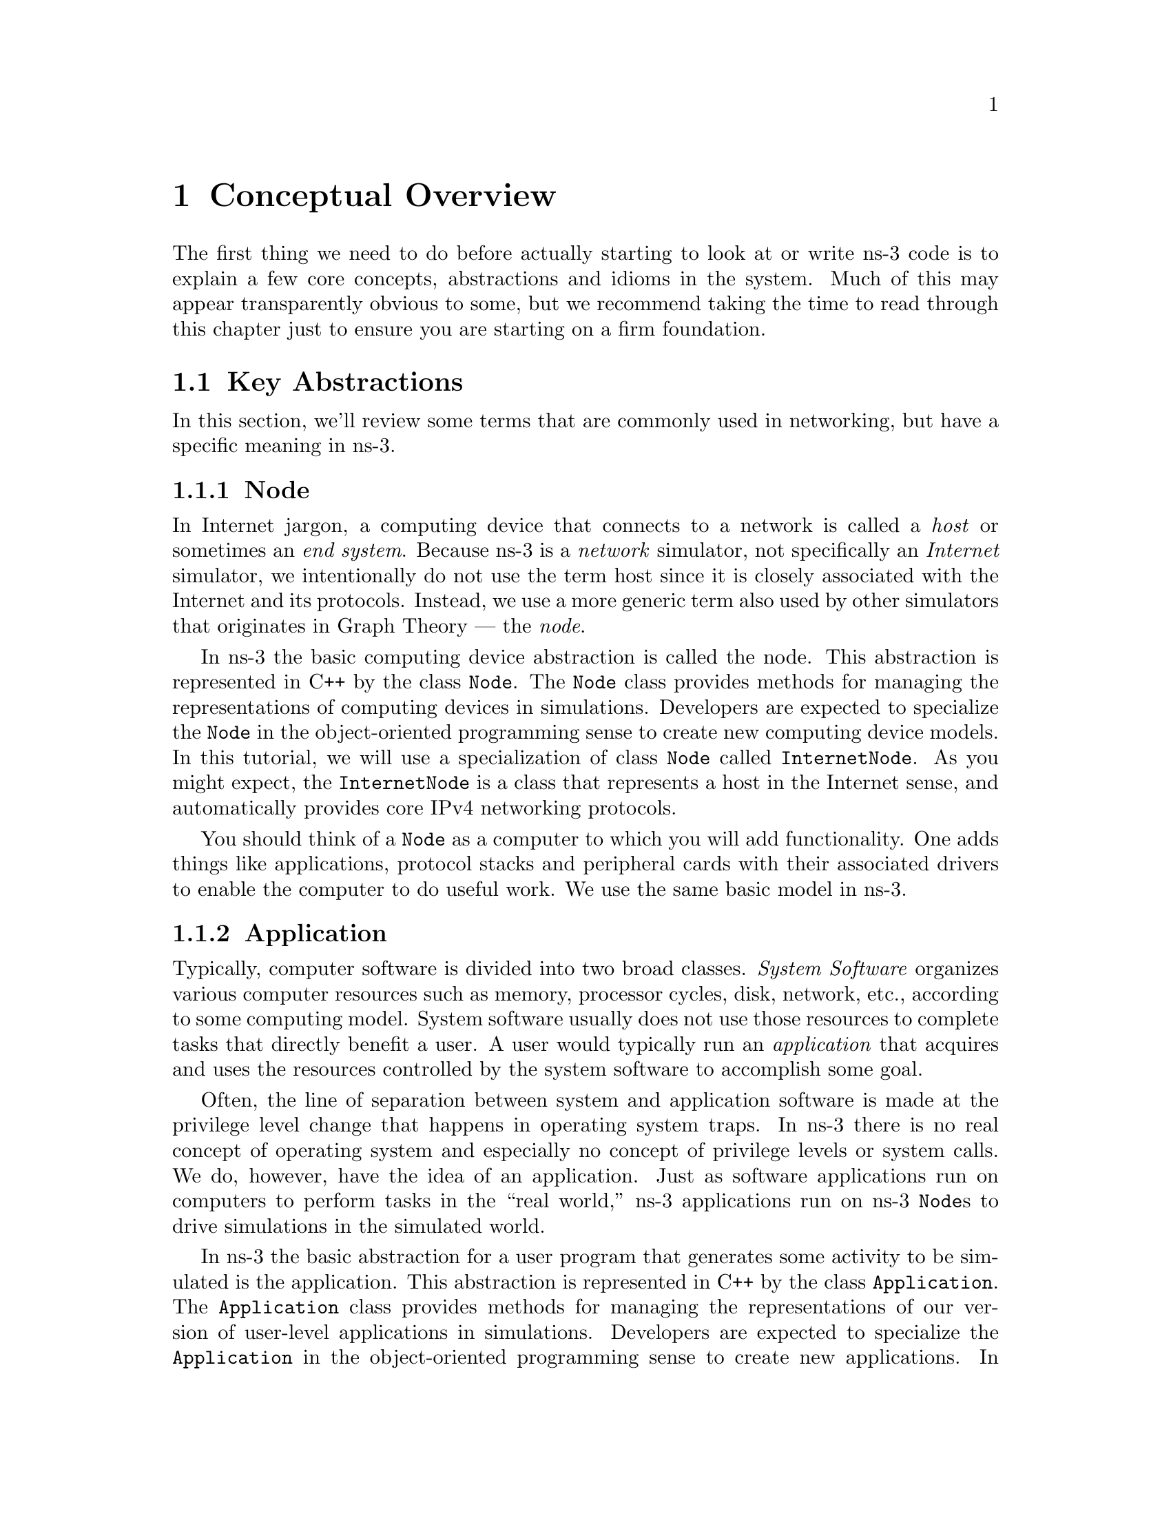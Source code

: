 
@c ========================================================================
@c Begin document body here
@c ========================================================================

@c ========================================================================
@c PART:  Conceptual Overview
@c ========================================================================
@c The below chapters are under the major heading "Getting Started"
@c This is similar to the Latex \part command
@c ========================================================================
@c Some Conceptual Overview
@c ========================================================================
@node Conceptual Overview
@chapter Conceptual Overview

@menu
* Key Abstractions::
@end menu

The first thing we need to do before actually starting to look at or write
ns-3 code is to explain a few core concepts, abstractions and idioms in the
system.  Much of this may appear transparently obvious to some, but we
recommend taking the time to read through this chapter just to ensure you
are starting on a firm foundation.

@node Key Abstractions
@section Key Abstractions

In this section, we'll review some terms that are commonly used in
networking, but have a specific meaning in ns-3.

@subsection Node
@cindex Node
In Internet jargon, a computing device that connects to a network is called
a @emph{host} or sometimes an @emph{end system}.  Because ns-3 is a 
@emph{network} simulator, not specifically an @emph{Internet} simulator, we 
intentionally do not use the term host since it is closely associated with
the Internet and its protocols.  Instead, we use a more generic term also
used by other simulators that originates in Graph Theory --- the @emph{node}.

@cindex class Node
In ns-3 the basic computing device abstraction is called the 
node.  This abstraction is represented in C++ by the class @code{Node}.  The 
@code{Node} class provides methods for managing the representations of 
computing devices in simulations.  Developers are expected to specialize the 
@code{Node} in the object-oriented programming sense to create new computing
device models.  In this tutorial, we will use a specialization of class 
@code{Node} called @code{InternetNode}.  As you might expect, the
@code{InternetNode} is a class that represents a host in the Internet sense,
and automatically provides core IPv4 networking protocols.

You should think of a @code{Node} as a computer to which you will add 
functionality.  One adds things like applications, protocol stacks and
peripheral cards with their associated drivers to enable the computer to do
useful work.  We use the same basic model in ns-3.

@subsection Application
@cindex Application
Typically, computer software is divided into two broad classes.  @emph{System
Software} organizes various computer resources such as memory, processor
cycles, disk, network, etc., according to some computing model.  System
software usually does not use those resources to complete tasks that directly
benefit a user.  A user would typically run an @emph{application} that acquires
and uses the resources controlled by the system software to accomplish some
goal.  

@cindex system call
Often, the line of separation between system and application software is made
at the privilege level change that happens in operating system traps.
In ns-3 there is no real concept of operating system and especially
no concept of privilege levels or system calls.  We do, however, have the
idea of an application.  Just as software applications run on computers to
perform tasks in the ``real world,'' ns-3 applications run on
ns-3 @code{Node}s to drive simulations in the simulated world.

@cindex class Application
In ns-3 the basic abstraction for a user program that generates some
activity to be simulated is the application.  This abstraction is represented 
in C++ by the class @code{Application}.  The @code{Application} class provides 
methods for managing the representations of our version of user-level 
applications in simulations.  Developers are expected to specialize the
@code{Application} in the object-oriented programming sense to create new
applications.  In this tutorial, we will use specializations of class 
@code{Application} called @code{UdpEchoClient} and @code{UdpEchoServer}.
As you might expect, these applications compose a client/server application set
used to generate and echo simulated network packets 

@subsection Channel
@cindex Channel

In the real world, one can connect a computer to a network.  Often the media
over which data flows in these netowrks are called @emph{channels}.  When
you connect your Ethernet cable to the plug in the wall, you are connecting 
your computer to an Ethernet communication channel.  In the simulated world
of ns-3 one connects a @code{Node} to an object representing a
communication channel.  Here the basic communication subnetwork abstraction 
is called the channel and is represented in C++ by the class @code{Channel}.  

The @code{Channel} class provides methods for managing communication 
subnetwork objects and connecting nodes to them.  They may also be specialized
by developers in the object oriented programming sense.  A @code{Channel}
specialization may model something as simple as a wire.  The specialized 
@code{Channel} can also model things as complicated as a large Ethernet
switch, or three-dimensional space in the case of wireless networks.

We will use specialized versions of the @code{Channel} called
@code{CsmaChannel} and @code{PointToPointChannel} in this tutorial.  The
@code{CsmaChannel}, for example, models a version of a communication subnetwork
that implements a @emph{carrier sense multiple access} communication medium.
This gives us Ethernet-like functionality.  

@subsection Net Device
@cindex NetDevice
@cindex Ethernet
It used to be the case that if you wanted to connect a computers to a network,
you had to buy a specific kind of network cable and a hardware device called
(in PC terminology) a @emph{peripheral card} that needed to be installed in
your computer.  These cards were called Network Interface Cards, or 
@emph{NIC}s.  Today most computers come with the network controller hardware
built in and users don't see these building blocks.

A NIC will not work without a software driver to control the hardware.  In 
Unix (or Linux), a piece of peripheral hardware is classified as a 
@emph{device}.  Devices are controlled using @emph{device drivers}, and network
devices (NICs) are controlled using @emph{network device drivers}
collectively known as @emph{net devices}.  In Unix and Linux you refer
to these net devices by names such as @emph{eth0}.

In ns-3 the @emph{net device} abstraction covers both the software 
driver and the simulated hardware.  A net device is ``attached'' to a 
@code{Node} in order to enable the @code{Node} to communicate with other 
@code{Node}s in the simulation via @code{Channel}s.  Just as in a real
computer, a @code{Node} may be connected to more than one @code{Channel} via
multiple @code{NetDevice}s.

The net device abstraction is represented in C++ by the class @code{NetDevice}.
The @code{NetDevice} class provides methods for managing connections to 
@code{Node} and @code{Channel} objects; and may be specialized by developers
in the object-oriented programming sense.  We will use the specialized version
of the @code{NetDevice} called the @code{CsmaNetDevice} in this tutorial.
Just as an Ethernet NIC is designed to work with an Ethernet network, the
@code{CsmaNetDevice} is designed to work with a @code{CsmaChannel}.

@subsection Topology Helpers
@cindex helper
@cindex topology
@cindex topology helper
In a real network, you will find host computers with added (or built-in)
NICs.  In ns-3 we would say that you will find @code{Nodes} with 
attached @code{NetDevices}.  In a large simulated network you will need to 
arrange many connections between @code{Node}s, @code{NetDevice}s and 
@code{Channel}s.

Since connecting @code{NetDevice}s to @code{Node}s, @code{NetDevice}s
to @code{Channel}s, assigning IP addresses,  etc., are such common tasks
in ns-3 we provide what we call @emph{topology helpers} to make this as easy 
as possible.  For example, will take several distinct ns-3 core operations
to create a NetDevice, add a MAC address, connect the net device to a 
@code{Node}, configure the protocol stack, and then connect the 
@code{NetDevice} to a @code{Channel}.  More higher level operations would be
required to connect multiple devices onto multipoint channels and then to 
connect networks together into internetworks.  We use topology helper objects
to compose those distinct operations into an easy to use model.

@c ========================================================================
@c A First ns-3 script
@c ========================================================================
@node A First ns-3 Script
@chapter A First ns-3 Script
@cindex first script
If you downloaded the system as was suggested above, you will have a release
of ns-3 in a directory called @code{repos} under your home directory.  Change
into that release directory, and you should find a directory structure 
something like the following:

@verbatim
  AUTHORS  examples/  README         samples/  tutorial/  waf*
  build/   LICENSE    regression/    scratch/  utils/     waf.bat*
  doc/     ns3/       RELEASE_NOTES  src/      VERSION    wscript
@end verbatim

@cindex first.cc
Change into the examples directory.  You should see a file named 
@code{first.cc} located there.  This is a script that will create a simple
point-to-point link between two nodes and echo a single packet between the
nodes.  Let's take a look at the script line by line.

The first line in the file is an emacs mode line.  This tells emacs about the
formatting conventions (coding style) we use in our source code.  

@verbatim
  /* -*- Mode:C++; c-file-style:''gnu''; indent-tabs-mode:nil; -*- */
@end verbatim

This is always a somewhat controversial subject, so we might as well get it
out of the way immediately.  The ns-3 project, like most large projects, has 
adopted a coding style to which all contributed code must adhere.  If you want
to contribute your code to the project, you will eventually have to conform to
the ns-3 coding style as described in INSERT LINK TO CODING STYLE PAGE ON WEB.
The emacs mode line above makes it easier to get the formatting correct if you
use the emacs editor.

The ns-3 simulator is licentsed using the GNU General Public License.  You
will see the appropriate GNU legalese at the head of every file in the ns-3
distribution.

@verbatim
  /*
   * This program is free software; you can redistribute it and/or modify
   * it under the terms of the GNU General Public License version 2 as
   * published by the Free Software Foundation;
   *
   * This program is distributed in the hope that it will be useful,
   * but WITHOUT ANY WARRANTY; without even the implied warranty of
   * MERCHANTABILITY or FITNESS FOR A PARTICULAR PURPOSE.  See the
   * GNU General Public License for more details.
   *
   * You should have received a copy of the GNU General Public License
   * along with this program; if not, write to the Free Software
   * Foundation, Inc., 59 Temple Place, Suite 330, Boston, MA  02111-1307 USA
   */
@end verbatim

@section Module Includes
The code proper starts with a number of include statements.  To help our high
level users deal with the large number of include files present in the system,
we group includes according to relatively large modules.  We provide a single
include file that, in turn, includes all of the include files used in each
module.  Rather than having to look up exactly what header you need, and
possibly have to get dependencies right, we give you the ability to load a 
group of files at a large granularity.  This is not the most efficient approach
but it certainly makes writing scripts much easier.  Each of the ns-3 files
is placed in a directory called @code{ns3} to help with include file name
collisions.

@verbatim
  #include "ns3/core-module.h"
  #include "ns3/simulator-module.h"
  #include "ns3/node-module.h"
  #include "ns3/helper-module.h"
@end verbatim

The @code{ns3/core-module.h} file corresponds to the ns-3 module you will find
in the directory @code{src/core} in your downloaded release distribution.  If 
you list this directory you will find a large number of header files.  When
you do a build, Waf will place public header files in an @code{ns3} directory
under the appropriate @code{build/debug} or @code{build/optimized} directory
depending on your configuration.  Waf will also automatically generate a module
include file to load all of the public header files.  Since you are following
this tutorial perfectly, you will have done a

@verbatim
  ./waf -d debug configure
@end verbatim

to configure the project to perform debug builds.  You will also have done a,

@verbatim
  ./waf
@end verbatim

to build the project.  So if you look in the directory @code{build/debug/ns-3}
you will find the four module includes shown above.

@section Ns3 Namespace
The next line in the @code{first.cc} script is a namespace statement:

@verbatim
  using namespace ns3;
@end verbatim

The ns-3 project is implemented in a C++ namespace called @code{ns3}.  This
groups all ns-3-related declarations in a scope outside the global namespace
which we hope will help with integration with other code.  The C++ @code{using}
statement introduces the ns-3 namespace into the current (global) declarative
region.  This is a fancy way of saying that after this declaration, you will 
not have to type @code{ns3::} before all of the ns-3 code in order to use it.
If you are unfamiliar with namespaces, please consult almost any C++ tutorial
and compare the ns3 namespace and usage here with the std namespace and 
a @code{using namespace std;} statement.

@section Logging
The next line of the script is the following,

@verbatim
  NS_LOG_COMPONENT_DEFINE ("FirstScriptExample");
@end verbatim

We will use this statement as a convenient place to talk about our Doxygen
documentation system.  If you look at the project web site, 
@uref{http://www.nsnam.org,,ns-3 project}, you will find a link to ``Other
Documentation'' in the navigation bar.  If you select this link, you will be
taken to our documentation page.  You will find links to our development
@code{ns-3-dev} documentation as well as that for our latest release.  If you
select the @code{HTML} link you will be taken to the Doxygen documentation for
that version.  

Along the left side, you will find a graphical representation of the structure
of the documentation.  A good place to start is the @code{NS-3 Modules} 
``book.''  If you expand @code{Modules} you will see a list of ns-3 module 
documentation.  The concept of module here ties directly into the module 
include files discussed above.  It turns out that the ns-3 logging subsystem 
is part of the @code{core} module, so go ahead and expand that node.  Now,
open the @code{Debugging} book and then select the @code{Logging} page.

You should now be looking at the Doxygen documentation for the Logging module.
In the list of @code{#define}s you will see @code{NS_LOG_COMPONENT_DEFINE}.  
It would probably be good to look for the ``Detailed Description'' of the 
logging module now to get a feel for the overall operation and then look at
the specific @code{NS_LOG_COMPONENT_DEFINE} documentation.  I won't duplicate
the documentation here, but to summarize, this line declares a logging 
component called @code{FirstScriptExample} that allows you to enable and 
disable console message logging by reference to the name.

The next lines of the script you will find are:

@verbatim
    int
  main (int argc, char *argv[])
  {
@end verbatim

This is just the declaration of the main function of your program.  Just as in
any C++ program, you need to define a main function that will be the first 
function run.  There is nothing at all special here.  Your ns-3 script is just
a C++ program.

The next two lines of the script are used to enable two logging components that
are built into the Echo Client and Echo Server applications:

@verbatim
    LogComponentEnable("UdpEchoClientApplication", LOG_LEVEL_INFO);
    LogComponentEnable("UdpEchoServerApplication", LOG_LEVEL_INFO);
@end verbatim

If you have read over the Logging component documentation you will see that
there are a number of levels of detail that you enable on each component.  
These two lines of code enable debug logging at the INFO level for echo 
clients and servers.  This will result in the application printing out 
a message as packets are sent and received.

Now we will get directly to the business of creating a topology and running 
a simulation.  We will use the topology helper objects to make this job as
easy as possible.

@section Topology Helpers
@subsection NodeContainer
The next two lines of code in our script will actually create the ns-3 objects
that will represent the computers in the simulation.  

@verbatim
    NodeContainer nodes;
    nodes.Create (2);
@end verbatim

Let's find the documentation for the first object before we continue.  Another
way to get into the documentation system is via the @code{Classes} tab in the 
HTML pages.  If you still have the Doxygen handy, just scroll up to the top 
of the page and select the @code{Classes} tab.  You should see a new set of
tabs appear, one of which is @code{Class List}.  Under that tab you will see 
a list of all of the ns-3 classes.  Scroll down, looking for
@code{ns3::NodeContainer}.  When you find the class, go ahead and select it to
go to the Doxygen.

You may recall that one of our key abstractions is the @code{Node}.  This
represents a computer to which we are going to add things like protocol stacks,
applications and peripheral cards.  The @code{NodeContainer} topology helper
provides a convenient way to create, manage and access any @code{Node} objects
that we create in order to run a simulation.  The first line just declares a
NodeContainer which we call @code{nodes}.  The second line calls the
@code{Create} method on the @code{nodes} object and asks the container to 
create two nodes.  As described in the Doxygen, the container calls down into
the ns-3 system to create two @code{Node} objects and stores the pointers
internally.

The nodes as they stand at this point in the script do nothing.  The next step
in constructing a topology is to connect our nodes together into a network.
The simplest form of network is a single point-to-point link between two nodes
so we'll construct one here.

@subsection PointToPointHelper
We are constructing a point to point link, and in a pattern which will become
quite familiar to you, we use a topology helper object to do the low-level
work required to put the link together.  Recall that two of our key 
abstractions are the @code{NetDevice} and the @code{Channel}.  In the real
world, this corresponds roughly to peripheral cards and network cables.  
Typically these two things are intimately tied together and one cannot expect
to interchange Ethernet devices and wireless channels, for example.  Our 
Topology Helpers follow this intimate coupling and therefore you will use a
single @code{PointToPointHelper} to configure and connect ns-3 
@code{PointToPointNetDevice} and @code{PointToPointChannel} objects in this 
script.

The next three lines in the @code{first.cc} script are

@verbatim
    PointToPointHelper pointToPoint;
    pointToPoint.SetDeviceParameter ("DataRate", StringValue ("5Mbps"));
    pointToPoint.SetChannelParameter ("Delay", StringValue ("2ms"));
@end verbatim

The first line 

@verbatim
    PointToPointHelper pointToPoint;
@end verbatim

creates a @code{PointToPointHelper} object on the stack.  

From a high-level perspective the next line,

@verbatim
    pointToPoint.SetDeviceParameter ("DataRate", StringValue ("5Mbps"));
@end verbatim

tells the @code{PointToPointHelper} object to use the value ``5mbps''
(five megabits per second) as the ``DataRate'' when it creates a 
@code{PointToPointNetDevice} object.

From a more detailed perspective, the string ``DataRate'' corresponds
to what we call an @code{Attribute} of the @code{PointToPointNetDevice}.
If you look at the Doxygen for class @code{ns3::PointToPointNetDevice} and 
find the documentation for the @code{GetTypeId} method, you will find a list
of  @code{Attributes} defined for the device.  Among these is the ``DataRate''
attribute.  Most user-visible ns-3 objects have similar lists of attributes.
We use this mechanism to easily configure simulations without recompiling
as you will see in a following section.

Similar to the ``DataRate'' on the @code{PointToPointNetDevice} we find a
``Delay'' attribute associated with the @code{PointToPointChannel}.  THe 
final line,

@verbatim
    pointToPoint.SetChannelParameter ("Delay", StringValue ("2ms"));
@end verbatim

Tells the @code{PointToPointHelper} to use the value ``2ms'' (two milliseconds)
as the value of the transmission delay of every point to point channel it 
creates.

@subsection NetDeviceContainer
At this point in the script, we have a @code{NodeContainer} that contains
two nodes.  We have a @code{PointToPointHelper} that is primed and ready to 
make @code{PointToPointNetDevices} and wire @code{PoiintToPointChannel} objects
between them.  Just as we used the @code{NodeContainer} topology helper object
to create the @code{Node}s for our simulation, we will ask the 
@code{PointToPointHelper} to do the work involved in creating, configuring and
installing our devices for us.  We will need to have a list of all of the 
NetDevice objects that are created, so we use a NetDeviceContainer to hold 
them just as we used a NodeContainer to hold the nodes we created.  The 
following two lines of code,

@verbatim
    NetDeviceContainer devices;
    devices = pointToPoint.Install (nodes);
@end verbatim

will finish configuring the devices and channel.  The first line declares the 
device container mentioned above and the second does the heavy lifting.  The 
@code{Install} method of the @code{PointToPointHelper} takes a 
@code{NodeContainer} as a parameter.  Internally, a @code{NetDeviceContainer} 
is created.  For each node in the @code{NodeContainer} (there must be exactly 
two for a point-to-point link) a @code{PointToPointNetDevice} is created and 
saved in the device container.  A @code{PointToPointChannel} is created and 
the two @code{PointToPointNetDevices} are attached.  When objects are created
by the @code{PointToPointHelper} the attributes previously set in the helper
are used to initialize the corresponding attributes in the created objects.

After executing the the @code{pointToPoint.Install (nodes)} call we will have
two nodes, each with an installed point-to-point net device and a 
point-to-point channel between them.  Both devices will send data at five
megabits per second over the channel which has a two millisecond transmission
delay.

@subsection InternetStackHelper
We have nodes and devices configured, but we don't have any protocol stacks
installed on our nodes.  The next two lines of code take care of that.

@verbatim
    InternetStackHelper stack;
    stack.Install (nodes);
@end verbatim

The @code{InternetStackHelper} is a topology helper that is to internet stacks
what the @code{PointToPointHelper} is to point-to-point net devices.  The
@code{Install} method takes a @code{NodeContainer} as a parameter.  When it is
executed, it will install an Internet Stack (TCP, UDP, IP, etc.) on each of
the nodes in the node container.

@subsection Ipv4AddressHelper
Next we need to associate the devices on our nodes with IP addresses.  We 
provide a topology helper to manage the allocation of IP addresses.  The only
user-visible API is to set the base IP address and network mask to use when
performing the actual address allocation (which is done at a lower level in the
code).  

The next two lines of code in our example script, @code{first.cc},

@verbatim
    Ipv4AddressHelper address;
    address.SetBase ("10.1.1.0", "255.255.255.0");
@end verbatim

declare an address helper object and tell it that it should begin allocating IP
addresses from the network 10.1.1.0 using the mask 255.255.255.0 to define 
the allocatable bits.

The next line of code,

@verbatim
    Ipv4InterfaceContainer interfaces = address.Assign (devices);
@end verbatim

performs the actual address assignment.  In ns-3 we make the association
between an IP address and a device using an @code{Ipv4Interface} object.
Just as we sometimes need a list of net devices created by a helper for future
reference we sometimes need a list of @code{Ipv4Interface} objects.  The 
@code{Ipv4InterfaceContainer} provides this functionality.

Now we have a point-to-point network made with IP addresses assigned.  What
we need at this point are applications to generate traffic.

@section Applications
Another one of the core abstractions of the ns-3 system is the 
@code{Application}.  In this script we use two specializations of the core
ns-3 class @code{Application} called @code{UdpEchoServerApplication} and
@code{UdpEchoClientApplication}.  Just as in the previous instances of ns-3
objects, we use helper objects to help configure and manage the underlying
objects.  Here, we use @code{UdpEchoServerHelper} and
@code{UdpEchoClientHelper} objects to make our lives easier.

@subsection UdpEchoServerHelper
The following lines of code in our example script, @code{first.cc}, are used
to set up a UDP echo server application on one of the nodes we have previously
created and connected using a point-to-point link.  

@verbatim
    UdpEchoServerHelper echoServer;
    echoServer.SetPort (9);

    ApplicationContainer serverApps = echoServer.Install (nodes.Get (1));
    serverApps.Start (Seconds (1.0));
    serverApps.Stop (Seconds (10.0));
@end verbatim

The first line of code in the above snippet declares the 
@code{UdpEchoServerHelper}.  As usual, this isn't the application itself, it
is an object to help us create the actual applications.  The second line
that has the @code{SetPort} call, is used to tell the helper to assign the
value nine to the ``Port'' attribute when creating 
@code{UdpEchoServerApplication} objects.

Similar to many other helper objects, the @code{UdpEchoServerHelper} object 
has an @code{Install} method.  It is the execution of this method that actually
causes the underlying echo server application to be instantiated and attached
to a node.  Interestingly, the @code{Install} method takes a
@code{NodeContainter} as a parameter just as the other @code{Install} methods
we have seen.  This is actually what is passed to the method even though it 
doesn't look so in this case.  It will be worth a slight digression
to undersand what is going on here.

@subsubsection Implicit Conversions
This is an example of a C++ @code{implicit conversion} at work.  Many
programmers use implicit conversions without even realizing it since they are
sometimes so intuitive.  For example, in the following code,

@verbatim
  int i = 1;
  double d = 2.;
  if (n == d) ...
@end verbatim

@cindex standard conversion
the integer (1) is implicitly converted to a double (1.) before the comparison
takes place.  This conversion is performed using what is known as a C++ 
@emph{standard conversion}.

C++ will try to determine a sequence of type conversions to use in order to
convert an argument in a function call to the type of a corresponding paramter
in a method declaration.  The method call in this case is,

@verbatim
    ApplicationContainer serverApps = echoServer.Install (nodes.Get (1));
@end verbatim

If you look at the declaration of the Install method in the source (or the
Doxygen) you will see,

@verbatim
  ApplicationContainer 
  UdpEchoServerHelper::Install (NodeContainer c)
  {
    ...
  }
@end verbatim

Now, the @code{Get} method of the @code{NodeContainer} returns a smart pointer
to a node object:

@verbatim
  Ptr<Node> 
  NodeContainer::Get (uint32_t i) const
  {
   ...
  }
@end verbatim

C++ notices that it needs to convert a type @code{Ptr<Node>} into a type
@code{NodeContainer}.  It turns out that @code{NodeContainer} has a
constructor that takes a @code{Ptr<Node>} as a parameter.

@verbatim
  NodeContainer::NodeContainer (Ptr<Node> node)
  {
   ...
  }
@end verbatim

The C++ compiler implicitly provides the @code{Ptr<Node>} returned from the
@code{NodeContainer::Get} to the above constructor for @code{NodeContainer} to 
make a new @code{NodeContainer} to pass to the @code{Install} method of the
@code{UdpEchoServerHelper} object.

Taking advantage of these implicit conversion sequences can allow you to 
avoid doing a lot of typing.  The result is also fairly intuitive if you
don't pay close attention to the called method signatures.  If you are
one of those folks that pays close attention, it does have the downside of
sometimes being surprising when you, for example, look for the method 
in @code{UdpEchoServerHelper} named @code{Install} that takes a parameter
@code{Ptr<Node>} and cannot find it.

@subsection UdpEchoServerHelper Continued
Returning to the example script, we are looking at the following code snippet.

@verbatim
    UdpEchoServerHelper echoServer;
    echoServer.SetPort (9);

    ApplicationContainer serverApps = echoServer.Install (nodes.Get (1));
    serverApps.Start (Seconds (1.0));
    serverApps.Stop (Seconds (10.0));
@end verbatim

We now see that @code{echoServer.Install} is going to install an 
@code{UdpEchoServerApplication} on the node found at index number one of the
@code{NodeContainer} we use to manage our nodes.  @code{Install} will return
a container that has all of the applications (one in this case since we passed
a @code{NodeContainer} containing one node) made by the helper.  

Applications require a time to ``start'' generating traffic and a time to
``stop.''  These times are set using @code{ApplicationContainer} methods
@code{Start} and @code{Stop}.  These methods take @code{Time} parameters.  
In this case, we use an explicit conversion sequence to take a c++ double
1.0 and convert it to a @code{Time} object using a @code{Seconds ()} cast.
The two lines,

@verbatim
    serverApps.Start (Seconds (1.0));
    serverApps.Stop (Seconds (10.0));
@end verbatim

will cause the echo server application to @code{Start} (enable itself) at one
second into the simulation and to @code{Stop} (disable itself) at ten seconds
into the simulation.  By virtue of the fact that we have implicilty declared
a simulation event at ten seconds, the simulation will last at least ten 
seconds.

@subsection UdpEchoClientHelper

The echo client application is set up in a method similar to the server.
There is an underlying @code{UdpEchoClientApplication} that is managed by an
@code{UdpEchoClientHelper}.

@verbatim
    UdpEchoClientHelper echoClient;
    echoClient.SetRemote (interfaces.GetAddress (1), 9);
    echoClient.SetAppAttribute ("MaxPackets", UintegerValue (1));
    echoClient.SetAppAttribute ("Interval", TimeValue (Seconds (1.)));
    echoClient.SetAppAttribute ("PacketSize", UintegerValue (1024));

    ApplicationContainer clientApps = echoClient.Install (nodes.Get (0));
    clientApps.Start (Seconds (2.0));
    clientApps.Stop (Seconds (10.0));
@end verbatim

For the echo client, we need to set four different attributes.  The first 
attribute is set using the @code{SetRemote} method.  Here we refer back to 
the @code{Ipv4InterfaceContainer} we created to keep track of the IP addresses
we assigned to our devices.

@verbatim
    Ipv4InterfaceContainer interfaces = address.Assign (devices);
@end verbatim

In this case, the zeroth interface in the @code{interfaces} container 
cooresponds to the IP address of the zeroth node in the @code{nodes} container.
The first interface in the @code{interfaces} container cooresponds to the IP
address of the first node in the @code{nodes} container.  So, in the following 
line of code, we are setting the remote address of the client to be the IP
address assigned to the node on which the server resides.  We tell it to send
to port nine.

@verbatim
    echoClient.SetRemote (interfaces.GetAddress (1), 9);
@end verbatim

The ``MaxPackets'' attribute tells the client the maximum number of packets 
it can send.  The ``Interval'' attribute tells the cleint how long to wait 
between packets and the ``PacketSize'' attribute tells the client how large 
its packets should be.  In this case we are telling the client to send one 
1024-byte packet.

Just as in the case of the echo server, we tell the echo client to @code{Start}
and @code{Stop}, but here we start the client one second after the server is
enabled (at two seconds into the simulation).

@subsection Simulator
What we need to do at this point is to actually run the simulation.  This is 
done using the @code{Simulator} singleton which is accessed via the global 
function @code{Simulator::Run} 

@verbatim
    Simulator::Run ();
@end verbatim

When we called the methods,

@verbatim
    serverApps.Start (Seconds (1.0));
    serverApps.Stop (Seconds (10.0));
    ...
    clientApps.Start (Seconds (2.0));
    clientApps.Stop (Seconds (10.0));
@end verbatim

we actually scheduled events in the simulator at 1.0 seconds, 2.0 seconds and
10.0 seconds.  When @code{Simulator::Run} is called, it will begin looking
through the list of scheduled events and executing them.  First it will run
the event at 1.0 seconds, which will enable the echo server application.  Then
it will run the event scheduled for t=2.0 seconds which will start the echo
client application.  The start event implementation in the echo cleint will 
begin the data transfer phase of the simulation by sending a packet to the 
server.

The act of sending the packet to the server will trigger a chain of events
which will be automatically scheduled and which will perform the packet echo
according to the various timing parameters that we have set in the script.

Eventually, since we only sent one packet, the chain of events triggered by 
the single client echo request will taper off and the simulation will go 
idle.  Once this happens, the remaining events are the @code{Stop} events
for the server and the client.  When these events are executed, there are
no further events to process and @code{Simulator::Run} returns.  The simulation
is complete.

All that remains is to clean up after ourselves.  This is done by calling the
global function @code{Simulator::Destroy}.  As the helper functions (or low
level ns-3 code) executed they arranged it so that hooks were inserted in the
simulator to destruct all of the objects that were created.  You do not have
to keep track of all of these objects yourself --- all you have to do is to
call @code{Simulator::Destroy} and exit.  The remaining lines of our first 
ns-3 script, @code{first.cc}, do just that

@verbatim
    Simulator::Destroy ();
    return 0;
  }
@end verbatim

@section Building Your Script
We have made it trivial to build your simple scripts.  All you have to do is 
to drop your script into the scratch directory and it will automatically be built.  Let's try it.  Copy @code{examples/first.cc} into @code{scratch}:

@verbatim
  ~/repos/ns-3-tutorial > cp examples/first.cc scratch
@end verbatim

and then build it using waf,

@verbatim
  ~/repos/ns-3-tutorial > ./waf
  Entering directory `/home/craigdo/repos/ns-3-tutorial/build'
  [432/477] cxx: scratch/first.cc -> build/debug/scratch/first_2.o
  [433/477] cxx: scratch/simple.cc -> build/debug/scratch/simple_3.o
  [475/477] cxx_link: build/debug/scratch/first_2.o -> build/debug/scratch/first
  Compilation finished successfully
~/repos/ns-3-tutorial >
@end verbatim

You can now run the example (note that if you build your program in the scratch
directory you must run it out of the scratch direcory):

@verbatim
  ~/repos/ns-3-tutorial > ./waf --run scratch/first
  Entering directory `/home/craigdo/repos/ns-3-tutorial/build'
  Compilation finished successfully
  Sent 1024 bytes to 10.1.1.2
  Received 1024 bytes from 10.1.1.1
  Received 1024 bytes from 10.1.1.2
  ~/repos/ns-3-tutorial >
@end verbatim

Here you see that the build system checks to make sure that the file has been
build and then runs it.  You see the logging component on the echo client 
note that it has sent one 1024 byte packet to the Echo Server on 10.1.1.2.  
You also see the logging component on the echo server receive the 1024 bytes
from 10.1.1.1.  The echo server silently echoes the packet and you see the
echo client note that it has received its packet back from the server.
